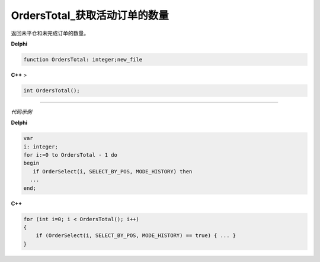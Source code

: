 OrdersTotal_获取活动订单的数量
=============================================


返回未平仓和未完成订单的数量。



**Delphi**

.. code:: delphi

	function OrdersTotal: integer;new_file
	
	
	
**C++** >

.. code:: cpp

	int OrdersTotal();



------------


*代码示例*


**Delphi**

.. code:: delphi

	var
	i: integer;
	for i:=0 to OrdersTotal - 1 do
	begin
	   if OrderSelect(i, SELECT_BY_POS, MODE_HISTORY) then
	  ...
	end;




**C++**

.. code:: cpp

	for (int i=0; i < OrdersTotal(); i++)
	{
	    if (OrderSelect(i, SELECT_BY_POS, MODE_HISTORY) == true) { ... }
	}





